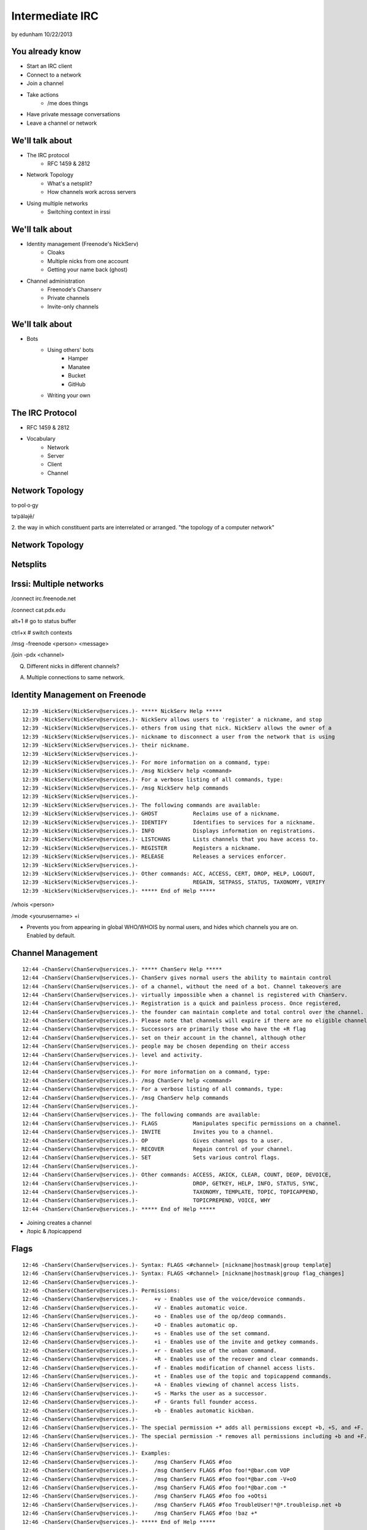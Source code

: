 ================
Intermediate IRC
================
by edunham
10/22/2013


You already know
================

* Start an IRC client
* Connect to a network
* Join a channel
* Take actions
    * /me does things
* Have private message conversations
* Leave a channel or network

We'll talk about
================

* The IRC protocol
    * RFC 1459 & 2812
* Network Topology
    * What's a netsplit? 
    * How channels work across servers
* Using multiple networks
    * Switching context in irssi

We'll talk about
================

* Identity management (Freenode's NickServ)
    * Cloaks
    * Multiple nicks from one account
    * Getting your name back (ghost)
* Channel administration
    * Freenode's Chanserv
    * Private channels
    * Invite-only channels

We'll talk about
================

* Bots
    * Using others' bots
        * Hamper
        * Manatee
        * Bucket
        * GitHub
    * Writing your own

The IRC Protocol
================

* RFC 1459 & 2812
* Vocabulary
    * Network
    * Server
    * Client
    * Channel

Network Topology
================

to·pol·o·gy

təˈpäləjē/

2. the way in which constituent parts are interrelated or arranged.
"the topology of a computer network"

Network Topology
================

.. figure:: /_static/irc/example_network.gif
    :class: fill
    :scale: 75%

Netsplits
=========

.. figure:: /_static/irc/example_netsplit.gif
    :class: fill
    :scale: 75%

Irssi: Multiple networks
========================

/connect irc.freenode.net

/connect cat.pdx.edu

alt+1 # go to status buffer

ctrl+x # switch contexts

/msg -freenode <person> <message>

/join -pdx <channel>

Q. Different nicks in different channels?

A. Multiple connections to same network.

Identity Management on Freenode
===============================
::

 12:39 -NickServ(NickServ@services.)- ***** NickServ Help *****
 12:39 -NickServ(NickServ@services.)- NickServ allows users to 'register' a nickname, and stop
 12:39 -NickServ(NickServ@services.)- others from using that nick. NickServ allows the owner of a
 12:39 -NickServ(NickServ@services.)- nickname to disconnect a user from the network that is using
 12:39 -NickServ(NickServ@services.)- their nickname.
 12:39 -NickServ(NickServ@services.)-  
 12:39 -NickServ(NickServ@services.)- For more information on a command, type:
 12:39 -NickServ(NickServ@services.)- /msg NickServ help <command>
 12:39 -NickServ(NickServ@services.)- For a verbose listing of all commands, type:
 12:39 -NickServ(NickServ@services.)- /msg NickServ help commands
 12:39 -NickServ(NickServ@services.)-  
 12:39 -NickServ(NickServ@services.)- The following commands are available:
 12:39 -NickServ(NickServ@services.)- GHOST           Reclaims use of a nickname.
 12:39 -NickServ(NickServ@services.)- IDENTIFY        Identifies to services for a nickname.
 12:39 -NickServ(NickServ@services.)- INFO            Displays information on registrations.
 12:39 -NickServ(NickServ@services.)- LISTCHANS       Lists channels that you have access to.
 12:39 -NickServ(NickServ@services.)- REGISTER        Registers a nickname.
 12:39 -NickServ(NickServ@services.)- RELEASE         Releases a services enforcer.
 12:39 -NickServ(NickServ@services.)-  
 12:39 -NickServ(NickServ@services.)- Other commands: ACC, ACCESS, CERT, DROP, HELP, LOGOUT, 
 12:39 -NickServ(NickServ@services.)-                 REGAIN, SETPASS, STATUS, TAXONOMY, VERIFY
 12:39 -NickServ(NickServ@services.)- ***** End of Help *****
 

/whois <person>

/mode <yourusername> +i 

* Prevents you from appearing in global WHO/WHOIS by normal users, and
  hides which channels you are on. Enabled by default.

Channel Management
==================
::
 
 12:44 -ChanServ(ChanServ@services.)- ***** ChanServ Help *****
 12:44 -ChanServ(ChanServ@services.)- ChanServ gives normal users the ability to maintain control
 12:44 -ChanServ(ChanServ@services.)- of a channel, without the need of a bot. Channel takeovers are
 12:44 -ChanServ(ChanServ@services.)- virtually impossible when a channel is registered with ChanServ.
 12:44 -ChanServ(ChanServ@services.)- Registration is a quick and painless process. Once registered,
 12:44 -ChanServ(ChanServ@services.)- the founder can maintain complete and total control over the channel.
 12:44 -ChanServ(ChanServ@services.)- Please note that channels will expire if there are no eligible channel successors.
 12:44 -ChanServ(ChanServ@services.)- Successors are primarily those who have the +R flag
 12:44 -ChanServ(ChanServ@services.)- set on their account in the channel, although other
 12:44 -ChanServ(ChanServ@services.)- people may be chosen depending on their access
 12:44 -ChanServ(ChanServ@services.)- level and activity.
 12:44 -ChanServ(ChanServ@services.)-  
 12:44 -ChanServ(ChanServ@services.)- For more information on a command, type:
 12:44 -ChanServ(ChanServ@services.)- /msg ChanServ help <command>
 12:44 -ChanServ(ChanServ@services.)- For a verbose listing of all commands, type:
 12:44 -ChanServ(ChanServ@services.)- /msg ChanServ help commands
 12:44 -ChanServ(ChanServ@services.)-  
 12:44 -ChanServ(ChanServ@services.)- The following commands are available:
 12:44 -ChanServ(ChanServ@services.)- FLAGS           Manipulates specific permissions on a channel.
 12:44 -ChanServ(ChanServ@services.)- INVITE          Invites you to a channel.
 12:44 -ChanServ(ChanServ@services.)- OP              Gives channel ops to a user.
 12:44 -ChanServ(ChanServ@services.)- RECOVER         Regain control of your channel.
 12:44 -ChanServ(ChanServ@services.)- SET             Sets various control flags.
 12:44 -ChanServ(ChanServ@services.)-  
 12:44 -ChanServ(ChanServ@services.)- Other commands: ACCESS, AKICK, CLEAR, COUNT, DEOP, DEVOICE, 
 12:44 -ChanServ(ChanServ@services.)-                 DROP, GETKEY, HELP, INFO, STATUS, SYNC, 
 12:44 -ChanServ(ChanServ@services.)-                 TAXONOMY, TEMPLATE, TOPIC, TOPICAPPEND, 
 12:44 -ChanServ(ChanServ@services.)-                 TOPICPREPEND, VOICE, WHY
 12:44 -ChanServ(ChanServ@services.)- ***** End of Help *****
 
* Joining creates a channel
* /topic & /topicappend

Flags 
=====
::
 
 12:46 -ChanServ(ChanServ@services.)- Syntax: FLAGS <#channel> [nickname|hostmask|group template]
 12:46 -ChanServ(ChanServ@services.)- Syntax: FLAGS <#channel> [nickname|hostmask|group flag_changes]
 12:46 -ChanServ(ChanServ@services.)-  
 12:46 -ChanServ(ChanServ@services.)- Permissions:
 12:46 -ChanServ(ChanServ@services.)-     +v - Enables use of the voice/devoice commands.
 12:46 -ChanServ(ChanServ@services.)-     +V - Enables automatic voice.
 12:46 -ChanServ(ChanServ@services.)-     +o - Enables use of the op/deop commands.
 12:46 -ChanServ(ChanServ@services.)-     +O - Enables automatic op.
 12:46 -ChanServ(ChanServ@services.)-     +s - Enables use of the set command.
 12:46 -ChanServ(ChanServ@services.)-     +i - Enables use of the invite and getkey commands.
 12:46 -ChanServ(ChanServ@services.)-     +r - Enables use of the unban command.
 12:46 -ChanServ(ChanServ@services.)-     +R - Enables use of the recover and clear commands.
 12:46 -ChanServ(ChanServ@services.)-     +f - Enables modification of channel access lists.
 12:46 -ChanServ(ChanServ@services.)-     +t - Enables use of the topic and topicappend commands.
 12:46 -ChanServ(ChanServ@services.)-     +A - Enables viewing of channel access lists.
 12:46 -ChanServ(ChanServ@services.)-     +S - Marks the user as a successor.
 12:46 -ChanServ(ChanServ@services.)-     +F - Grants full founder access.
 12:46 -ChanServ(ChanServ@services.)-     +b - Enables automatic kickban.
 12:46 -ChanServ(ChanServ@services.)-  
 12:46 -ChanServ(ChanServ@services.)- The special permission +* adds all permissions except +b, +S, and +F.
 12:46 -ChanServ(ChanServ@services.)- The special permission -* removes all permissions including +b and +F.
 12:46 -ChanServ(ChanServ@services.)-  
 12:46 -ChanServ(ChanServ@services.)- Examples:
 12:46 -ChanServ(ChanServ@services.)-     /msg ChanServ FLAGS #foo
 12:46 -ChanServ(ChanServ@services.)-     /msg ChanServ FLAGS #foo foo!*@bar.com VOP
 12:46 -ChanServ(ChanServ@services.)-     /msg ChanServ FLAGS #foo foo!*@bar.com -V+oO
 12:46 -ChanServ(ChanServ@services.)-     /msg ChanServ FLAGS #foo foo!*@bar.com -*
 12:46 -ChanServ(ChanServ@services.)-     /msg ChanServ FLAGS #foo foo +oOtsi
 12:46 -ChanServ(ChanServ@services.)-     /msg ChanServ FLAGS #foo TroubleUser!*@*.troubleisp.net +b
 12:46 -ChanServ(ChanServ@services.)-     /msg ChanServ FLAGS #foo !baz +*
 12:46 -ChanServ(ChanServ@services.)- ***** End of Help *****
 

Etiquette
=========

* Don't ask to ask
    * Lure help out of hiding with details of your problem
* Follow channel rules
    * /topic
* Use pastebins for code
* Some strangers don't like PMs
* Choose your nick carefully

Mistakes
========

* Sending PM to channel
    * Compose in server buffer (typically #1)
* Misspelling a nick
    * Use tab-complete
* Wrong window
    * Be attentive, or patient if you have lag
* Accidental kick/ban
    * Use +*

Bots
====

* "Services"
* Client automated to perform some behaviors
* Any level of complexity you want

Bots
====

From http://oreilly.com/pub/h/1968::

 import sys
 import socket
 import string
 
 HOST="irc.freenode.net"
 PORT=6667
 NICK="MauBot"
 IDENT="maubot"
 REALNAME="MauritsBot"
 readbuffer=""
 
 s=socket.socket( )
 s.connect((HOST, PORT))
 s.send("NICK %s\r\n" % NICK)
 s.send("USER %s %s bla :%s\r\n" % (IDENT, HOST, REALNAME))
 
 while 1:
     readbuffer=readbuffer+s.recv(1024)
     temp=string.split(readbuffer, "\n")
     readbuffer=temp.pop( )
 
     for line in temp:
         line=string.rstrip(line)
         line=string.split(line)
 
         if(line[0]=="PING"):
             s.send("PONG %s\r\n" % line[1])
 
